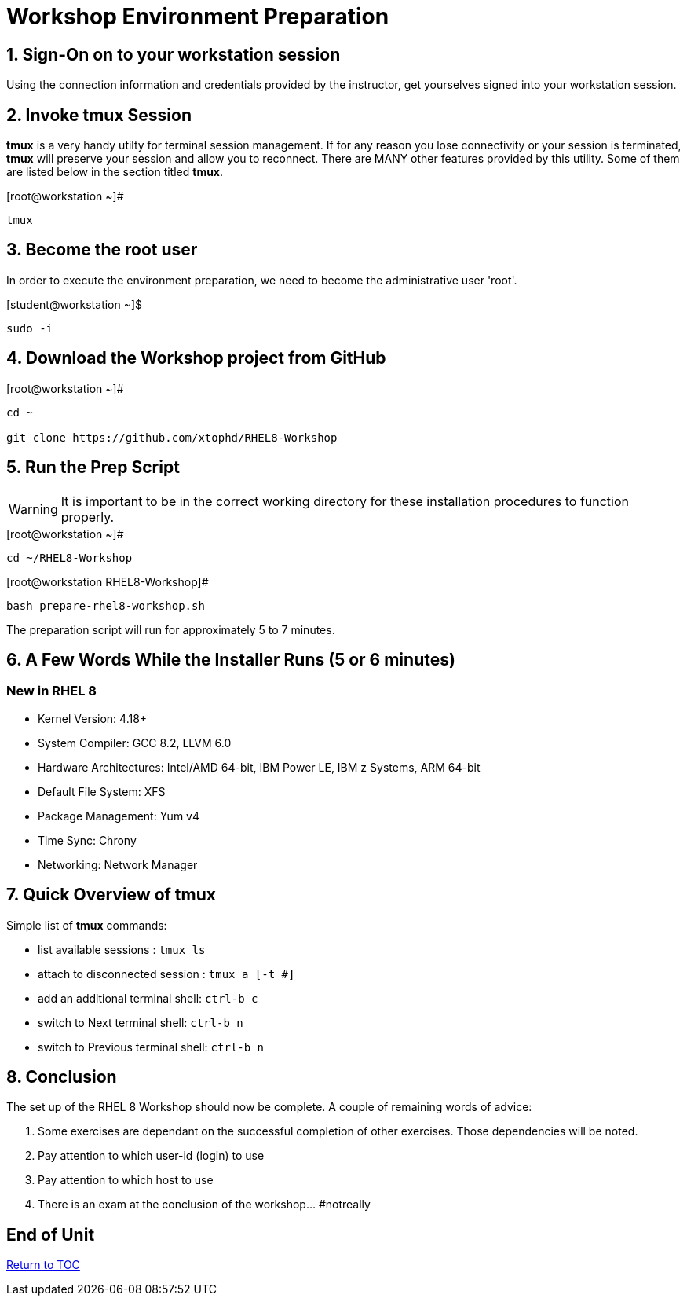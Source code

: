 :sectnums:
:sectnumlevels: 3
ifdef::env-github[]
:tip-caption: :bulb:
:note-caption: :information_source:
:important-caption: :heavy_exclamation_mark:
:caution-caption: :fire:
:warning-caption: :warning:
endif::[]

= Workshop Environment Preparation

== Sign-On on to your *workstation* session

Using the connection information and credentials provided by the instructor, get yourselves signed into your workstation session.

== Invoke *tmux* Session

*tmux* is a very handy utilty for terminal session management.  If for any reason you lose connectivity or your session is terminated, *tmux* will preserve your session and allow you to reconnect.  There are MANY other features provided by this utility.  Some of them are listed below in the section titled *tmux*.

.[root@workstation ~]#
----
tmux
----

== Become the root user

In order to execute the environment preparation, we need to become the administrative user 'root'.

.[student@workstation ~]$ 
----
sudo -i
----

== Download the Workshop project from GitHub

.[root@workstation ~]#
----
cd ~
    
git clone https://github.com/xtophd/RHEL8-Workshop
----

== Run the Prep Script

WARNING: It is important to be in the correct working directory for these installation procedures to function properly.  

.[root@workstation ~]#
----
cd ~/RHEL8-Workshop
----

.[root@workstation RHEL8-Workshop]#
----
bash prepare-rhel8-workshop.sh
----

The preparation script will run for approximately 5 to 7 minutes.

== A Few Words While the Installer Runs (5 or 6 minutes)

[discrete]
=== New in RHEL 8

  * Kernel Version: 4.18+
  * System Compiler: GCC 8.2, LLVM 6.0
  * Hardware Architectures: Intel/AMD 64-bit, IBM Power LE, IBM z Systems, ARM 64-bit
  * Default File System: XFS
  * Package Management: Yum v4
  * Time Sync: Chrony
  * Networking: Network Manager

== Quick Overview of *tmux*

Simple list of *tmux* commands:

  * list available sessions : `tmux ls`
  * attach to disconnected session : `tmux a [-t #]`
  * add an additional terminal shell: `ctrl-b c`
  * switch to Next terminal shell: `ctrl-b n`
  * switch to Previous terminal shell: `ctrl-b n`

== Conclusion

The set up of the RHEL 8 Workshop should now be complete.  A couple of remaining words of advice:

1.  Some exercises are dependant on the successful completion of other exercises.  Those dependencies will be noted.
2.  Pay attention to which user-id (login) to use
3.  Pay attention to which host to use
4.  There is an exam at the conclusion of the workshop... #notreally

[discrete]
== End of Unit

link:../RHEL8-Workshop.adoc#toc[Return to TOC]

////
Always end files with a blank line to avoid include problems.
////
